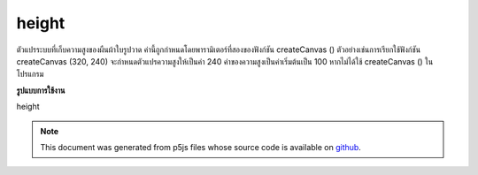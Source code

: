 .. raw:: html

	<script src="https://sketch.netpie.io/widget/p5-widget.js"></script>

height
========

ตัวแปรระบบที่เก็บความสูงของผืนผ้าใบรูปวาด ค่านี้ถูกกำหนดโดยพารามิเตอร์ที่สองของฟังก์ชัน createCanvas () ตัวอย่างเช่นการเรียกใช้ฟังก์ชัน createCanvas (320, 240) จะกำหนดตัวแปรความสูงให้เป็นค่า 240 ค่าของความสูงเป็นค่าเริ่มต้นเป็น 100 หากไม่ได้ใช้ createCanvas () ในโปรแกรม

.. System variable that stores the height of the drawing canvas. This value
.. is set by the second parameter of the createCanvas() function. For
.. example, the function call createCanvas(320, 240) sets the height
.. variable to the value 240. The value of height defaults to 100 if
.. createCanvas() is not used in a program.
**รูปแบบการใช้งาน**

height

.. note:: This document was generated from p5js files whose source code is available on `github <https://github.com/processing/p5.js>`_.
